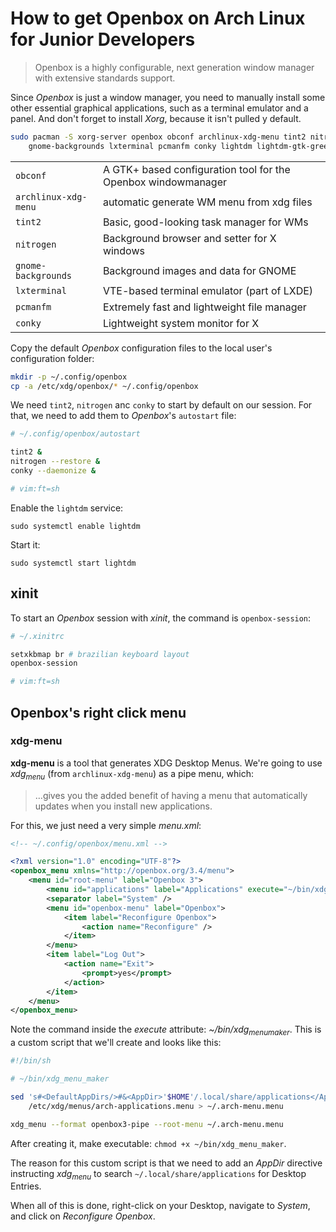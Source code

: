 * How to get Openbox on Arch Linux for Junior Developers

#+BEGIN_QUOTE
Openbox is a highly configurable, next generation window manager with
extensive standards support.
#+END_QUOTE

Since /Openbox/ is just a window manager, you need to manually install
some other essential graphical applications, such as a terminal
emulator and a panel. And don't forget to install /Xorg/, because it
isn't pulled y default.

#+begin_src sh
sudo pacman -S xorg-server openbox obconf archlinux-xdg-menu tint2 nitrogen \
    gnome-backgrounds lxterminal pcmanfm conky lightdm lightdm-gtk-greeter
#+end_src

| =obconf=             | A GTK+ based configuration tool for the Openbox windowmanager |
| =archlinux-xdg-menu= | automatic generate WM menu from xdg files                     |
| =tint2=              | Basic, good-looking task manager for WMs                      |
| =nitrogen=           | Background browser and setter for X windows                   |
| =gnome-backgrounds=  | Background images and data for GNOME                          |
| =lxterminal=         | VTE-based terminal emulator (part of LXDE)                    |
| =pcmanfm=            | Extremely fast and lightweight file manager                   |
| =conky=              | Lightweight system monitor for X                              |

Copy the default /Openbox/ configuration files to the local user's
configuration folder:

#+begin_src sh
mkdir -p ~/.config/openbox
cp -a /etc/xdg/openbox/* ~/.config/openbox
#+end_src

We need =tint2=, =nitrogen= anc =conky= to start by default on our
session. For that, we need to add them to /Openbox/'s =autostart=
file:

#+begin_src sh
# ~/.config/openbox/autostart

tint2 &
nitrogen --restore &
conky --daemonize &

# vim:ft=sh
#+end_src

Enable the =lightdm= service:

~sudo systemctl enable lightdm~

Start it:

~sudo systemctl start lightdm~

** xinit

To start an /Openbox/ session with /xinit/, the command is ~openbox-session~:

#+begin_src sh
# ~/.xinitrc

setxkbmap br # brazilian keyboard layout
openbox-session

# vim:ft=sh
#+end_src

** Openbox's right click menu

*** xdg-menu

*xdg-menu* is a tool that generates XDG Desktop Menus. We're going to
use /xdg_menu/ (from =archlinux-xdg-menu=) as a pipe menu, which:

#+begin_quote
...gives you the added benefit of having a menu that automatically
updates when you install new applications.
#+end_quote

For this, we just need a very simple /menu.xml/:

#+begin_src xml
<!-- ~/.config/openbox/menu.xml -->

<?xml version="1.0" encoding="UTF-8"?>
<openbox_menu xmlns="http://openbox.org/3.4/menu">
    <menu id="root-menu" label="Openbox 3">
        <menu id="applications" label="Applications" execute="~/bin/xdg_menu_maker" />
        <separator label="System" />
        <menu id="openbox-menu" label="Openbox">
            <item label="Reconfigure Openbox">
                <action name="Reconfigure" />
            </item>
        </menu>
        <item label="Log Out">
            <action name="Exit">
                <prompt>yes</prompt>
            </action>
        </item>
    </menu>
</openbox_menu>
#+end_src

Note the command inside the /execute/ attribute:
/~/bin/xdg_menu_maker/. This is a custom script that we'll create and
looks like this:

#+begin_src sh
#!/bin/sh

# ~/bin/xdg_menu_maker

sed 's#<DefaultAppDirs/>#&<AppDir>'$HOME'/.local/share/applications</AppDir>#' \
	/etc/xdg/menus/arch-applications.menu > ~/.arch-menu.menu

xdg_menu --format openbox3-pipe --root-menu ~/.arch-menu.menu
#+end_src

After creating it, make executable: ~chmod +x ~/bin/xdg_menu_maker~.

The reason for this custom script is that we need to add an /AppDir/
directive instructing /xdg_menu/ to search
=~/.local/share/applications= for Desktop Entries.

When all of this is done, right-click on your Desktop, navigate to
/System/, and click on /Reconfigure Openbox/.
